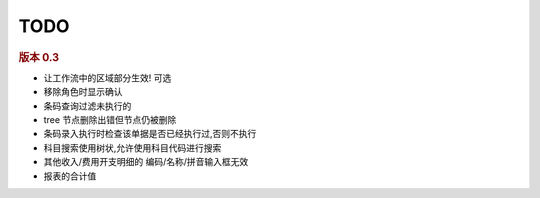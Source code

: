TODO 
------------------------



.. rubric:: 版本 0.3

* 让工作流中的区域部分生效! 可选
* 移除角色时显示确认
* 条码查询过滤未执行的
* tree 节点删除出错但节点仍被删除
* 条码录入执行时检查该单据是否已经执行过,否则不执行
* 科目搜索使用树状,允许使用科目代码进行搜索
* 其他收入/费用开支明细的 编码/名称/拼音输入框无效
* 报表的合计值

